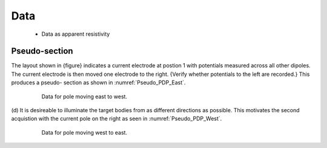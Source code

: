 .. _dcr_data:

Data
====

 - Data as apparent resistivity

.. _dcr_pseudosection:

Pseudo-section
--------------

The layout shown in {figure} indicates
a current electrode at postion 1 with potentials measured across all other
dipoles. The current electrode is then moved one electrode to the right.
{Verify whether potentials to the left are recorded.} This produces a pseudo-
section as shown in :numref:`Pseudo_PDP_East`.

 .. figure:: images/Pseudo_PDP_East.gif
    :name: Pseudo_PDP_East

    Data for pole moving east to west.


(d) It is desireable to illuminate the target bodies from as different
directions as possible. This motivates the second acquistion with the current
pole on the right as seen in :numref:`Pseudo_PDP_West`.

 .. figure:: images/Pseudo_PDP_West.gif
    :name: Pseudo_PDP_West

    Data for pole moving west to east.
